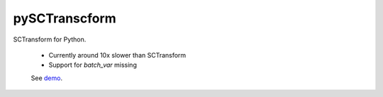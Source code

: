 ==============
pySCTranscform
==============

SCTransform for Python.

 * Currently around 10x slower than SCTransform
 * Support for `batch_var` missing

 See `demo <notebooks/demo.ipynb>`_.



